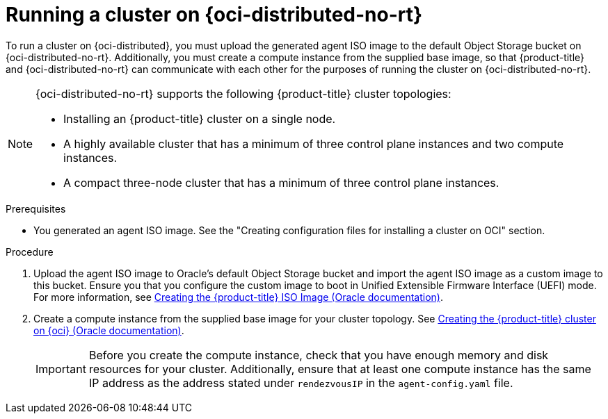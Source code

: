 // Module included in the following assemblies:
//
// * installing/installing_oci/installing-oci-agent-based-installer.adoc

:_mod-docs-content-type: PROCEDURE
[id="running-cluster-oci-agent-based_{context}"]
= Running a cluster on {oci-distributed-no-rt}

To run a cluster on {oci-distributed}, you must upload the generated agent ISO image to the default Object Storage bucket on {oci-distributed-no-rt}. Additionally, you must create a compute instance from the supplied base image, so that {product-title} and {oci-distributed-no-rt} can communicate with each other for the purposes of running the cluster on {oci-distributed-no-rt}.

[NOTE]
====
{oci-distributed-no-rt} supports the following {product-title} cluster topologies:

* Installing an {product-title} cluster on a single node.
* A highly available cluster that has a minimum of three control plane instances and two compute instances.
* A compact three-node cluster that has a minimum of three control plane instances.
====

.Prerequisites

* You generated an agent ISO image. See the "Creating configuration files for installing a cluster on OCI" section.

.Procedure

. Upload the agent ISO image to Oracle’s default Object Storage bucket and import the agent ISO image as a custom image to this bucket. Ensure you that you configure the custom image to boot in Unified Extensible Firmware Interface (UEFI) mode. For more information, see link:https://docs.oracle.com/iaas/Content/openshift-on-oci/installing-agent-image-creation.htm[Creating the {product-title} ISO Image (Oracle documentation)].

. Create a compute instance from the supplied base image for your cluster topology. See link:https://docs.oracle.com/iaas/Content/openshift-on-oci/installing-agent-first-node.htm[Creating the {product-title} cluster on {oci} (Oracle documentation)].
+
[IMPORTANT]
====
Before you create the compute instance, check that you have enough memory and disk resources for your cluster. Additionally, ensure that at least one compute instance has the same IP address as the address stated under `rendezvousIP` in the `agent-config.yaml` file.
====
